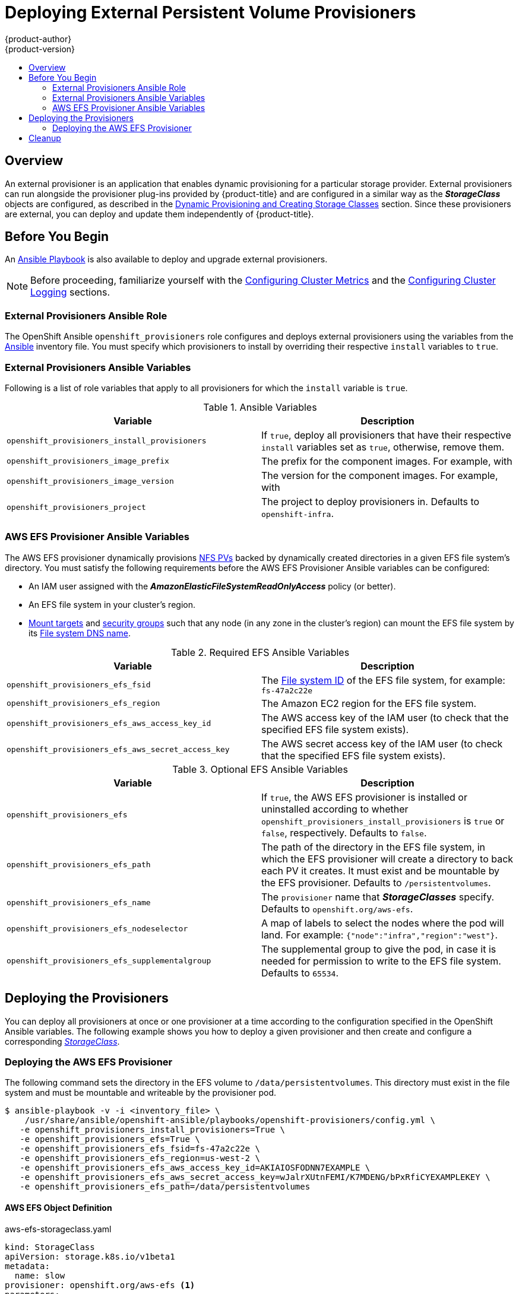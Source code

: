 [[install-config-provisioners]]
= Deploying External Persistent Volume Provisioners
{product-author}
{product-version}
:data-uri:
:icons:
:experimental:
:toc: macro
:toc-title:
:prewrap!:

toc::[]

== Overview

An external provisioner is an application that enables dynamic provisioning for
a particular storage provider. External provisioners can run alongside the
provisioner plug-ins provided by {product-title} and are configured in a similar
way as the *_StorageClass_* objects are configured, as described in the  xref:../install_config/persistent_storage/dynamically_provisioning_pvs.adoc#install-config-persistent-storage-dynamically-provisioning-pvs[Dynamic Provisioning and Creating Storage Classes] section.
Since these provisioners are external, you can deploy and update them
independently of {product-title}.

[[provisioners-before-you-begin]]
== Before You Begin
An link:https://github.com/openshift/openshift-ansible/blob/master/playbooks/openshift-provisioners/config.yml[Ansible Playbook] is also available to deploy and upgrade external provisioners.

[NOTE]
====
Before proceeding, familiarize yourself with the
xref:../install_config/install/advanced_install.adoc#advanced-install-cluster-metrics[Configuring Cluster Metrics] and the xref:../install_config/install/advanced_install.adoc#advanced-install-cluster-logging[Configuring Cluster Logging] sections.
====

[[provisioners-ansible-role]]
=== External Provisioners Ansible Role

The OpenShift Ansible `openshift_provisioners` role configures and deploys
external provisioners using the variables from the
xref:../install_config/install/advanced_install.adoc#configuring-ansible[Ansible]
inventory file. You must specify which provisioners to install by overriding
their respective `install` variables to `true`.

[[provisioners-ansible-variables]]
=== External Provisioners Ansible Variables

Following is a list of role variables that apply to all provisioners for
which the `install` variable is `true`.

.Ansible Variables
[options="header"]
|===

|Variable |Description

|`openshift_provisioners_install_provisioners`
|If `true`, deploy all provisioners that have their respective `install` variables set as `true`, otherwise, remove them.

|`openshift_provisioners_image_prefix`
|The prefix for the component images. For example, with
ifdef::openshift-origin[]
`openshift/origin-efs-provisioner:v1.0.0`, set prefix `openshift/origin-`.
endif::[]
ifdef::openshift-enterprise[]
`openshift3/efs-provisioner:v3.6`, set prefix `openshift3/`.
endif::[]

|`openshift_provisioners_image_version`
|The version for the component images. For example, with
ifdef::openshift-origin[]
`openshift/origin-efs-provisioner:v1.0.0`, set version  as `v1.0.0`.
endif::[]
ifdef::openshift-enterprise[]
`openshift3/efs-provisioner:v3.6`, set version as `v3.6`.
endif::[]

|`openshift_provisioners_project`
|The project to deploy provisioners in. Defaults to `openshift-infra`.

|===

[[provisioners-efs-ansible-variables]]
=== AWS EFS Provisioner Ansible Variables

The AWS EFS provisioner dynamically provisions
xref:../install_config/persistent_storage/persistent_storage_nfs.adoc#install-config-persistent-storage-persistent-storage-nfs[NFS PVs]
backed by dynamically created directories in a given EFS file system's
directory. You must satisfy the following requirements before the AWS EFS
Provisioner Ansible variables can be configured:

* An IAM user assigned with the *_AmazonElasticFileSystemReadOnlyAccess_* policy (or better).
* An EFS file system in your cluster's region.
* link:http://docs.aws.amazon.com/efs/latest/ug/accessing-fs.html[Mount targets] and link:http://docs.aws.amazon.com/efs/latest/ug/accessing-fs-create-security-groups.html[security groups] such that any node (in any zone in the cluster's region) can mount the EFS file system by its link:http://docs.aws.amazon.com/efs/latest/ug/mounting-fs-mount-cmd-dns-name.html[File system DNS name].

.Required EFS Ansible Variables
[options="header"]
|===

|Variable |Description

|`openshift_provisioners_efs_fsid`
|The link:http://docs.aws.amazon.com/efs/latest/ug/gs-step-two-create-efs-resources.html[File system ID] of the EFS file system, for example: `fs-47a2c22e`

|`openshift_provisioners_efs_region` |The Amazon EC2 region for the EFS file
system.

|`openshift_provisioners_efs_aws_access_key_id` |The AWS access key of the IAM
user (to check that the specified EFS file system exists).

|`openshift_provisioners_efs_aws_secret_access_key` |The AWS secret access key
of the IAM user (to check that the specified EFS file system exists).

|===

.Optional EFS Ansible Variables
[options="header"]
|===

|Variable |Description

|`openshift_provisioners_efs` | If `true`, the AWS EFS provisioner is installed
or uninstalled according to whether
`openshift_provisioners_install_provisioners` is `true` or `false`,
respectively. Defaults to `false`.

|`openshift_provisioners_efs_path` | The path of the directory in the EFS file
system, in which the EFS provisioner will create a directory to back each PV it
creates. It must exist and be mountable by the EFS provisioner. Defaults to
`/persistentvolumes`.

|`openshift_provisioners_efs_name` | The `provisioner` name that
*_StorageClasses_* specify. Defaults to `openshift.org/aws-efs`.

|`openshift_provisioners_efs_nodeselector` | A map of labels to select the nodes
where the pod will land. For example: `{"node":"infra","region":"west"}`.

|`openshift_provisioners_efs_supplementalgroup` | The supplemental group to give
the pod, in case it is needed for permission to write to the EFS file system.
Defaults to `65534`.

|===

[[deploying-the-provisioners]]
== Deploying the Provisioners

You can deploy all provisioners at once or one provisioner at a time according
to the configuration specified in the OpenShift Ansible variables. The following
example shows you how to deploy a given provisioner and then create and
configure a corresponding xref:../install_config/persistent_storage/dynamically_provisioning_pvs.adoc#install-config-persistent-storage-dynamically-provisioning-pvs[_StorageClass_].

[[deploying-the-aws-efs-provisioner]]
=== Deploying the AWS EFS Provisioner
The following command sets the directory in the EFS volume to
`/data/persistentvolumes`. This directory must exist in the file system and must
be mountable and writeable by the provisioner pod.

----
$ ansible-playbook -v -i <inventory_file> \
    /usr/share/ansible/openshift-ansible/playbooks/openshift-provisioners/config.yml \
   -e openshift_provisioners_install_provisioners=True \
   -e openshift_provisioners_efs=True \
   -e openshift_provisioners_efs_fsid=fs-47a2c22e \
   -e openshift_provisioners_efs_region=us-west-2 \
   -e openshift_provisioners_efs_aws_access_key_id=AKIAIOSFODNN7EXAMPLE \
   -e openshift_provisioners_efs_aws_secret_access_key=wJalrXUtnFEMI/K7MDENG/bPxRfiCYEXAMPLEKEY \
   -e openshift_provisioners_efs_path=/data/persistentvolumes
----

[[aws-efs]]
==== AWS EFS Object Definition

.aws-efs-storageclass.yaml

[source,yaml]
----
kind: StorageClass
apiVersion: storage.k8s.io/v1beta1
metadata:
  name: slow
provisioner: openshift.org/aws-efs <1>
parameters:
  gidMin: "40000" <2>
  gidMax: "50000" <3>
----

<1> Set this value same as the value of `openshift_provisioners_efs_name`
variable, which defaults to `openshift.org/aws-efs`.
<2> The minimum value of
GID range for the *_StorageClass_*. (Optional)
<3> The maximum value of GID
range for the *_StorageClass_*. (Optional)

Each dynamically provisioned volume's corresponding NFS directory is assigned a
unique GID owner from the range `gidMin`-`gidMax`. If it is not specified,
`gidMin` defaults to `2000` and `gidMax` defaults to `2147483647`. Any pod that
consumes a provisioned volume via a claim automatically runs with the needed GID
as a supplemental group and is able to read & write to the volume. Other
mounters that do not have the supplemental group (and are not running as root)
will not be able to read or write to the volume. For more information on using
the supplemental groups to manage NFS access, see the xref:../install_config/persistent_storage/persistent_storage_nfs.adoc#nfs-supplemental-groups[Group IDs] section of NFS Volume Security topic.

[[provisioners-cleanup]]
== Cleanup

You can remove everything deployed by the OpenShift Ansible `openshift_provisioners` role
by running the following command:

----
$ ansible-playbook -v -i <inventory_file> \
    /usr/share/ansible/openshift-ansible/playbooks/openshift-provisioners/config.yml \
   -e openshift_provisioners_install_provisioners=False
----
